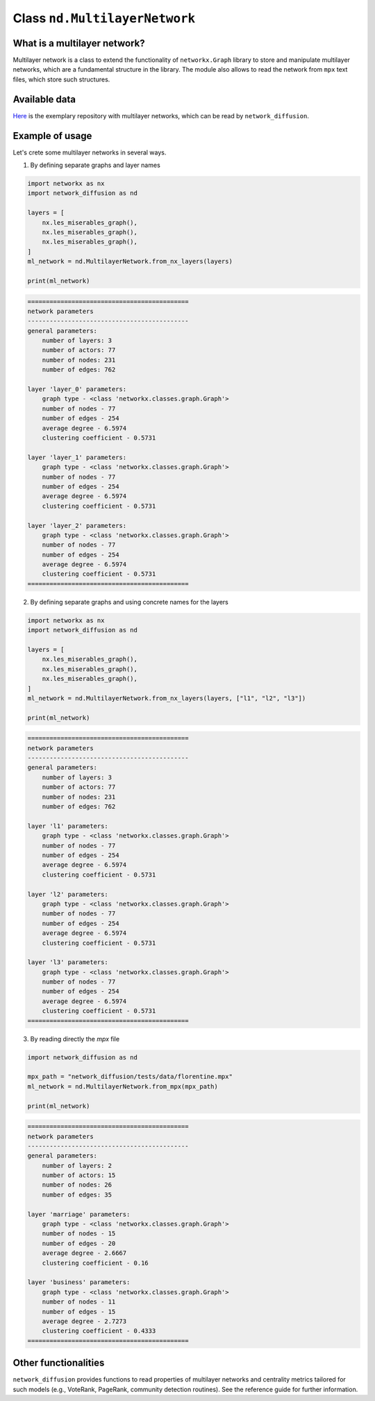 
==============================
Class ``nd.MultilayerNetwork``
==============================

What is a multilayer network?
=============================
Multilayer network is a class to extend the functionality of ``networkx.Graph``
library to store and manipulate multilayer networks, which are a fundamental
structure in the library. The module also allows to read the network from
``mpx`` text files, which store such structures.

Available data
==============
`Here <http://multilayer.it.uu.se/datasets.html>`_ is the exemplary repository
with multilayer networks, which can be read by ``network_diffusion``.

Example of usage
================
Let's crete some multilayer networks in several ways.

1. By defining separate graphs and layer names

.. code-block:: python

    import networkx as nx
    import network_diffusion as nd

    layers = [
        nx.les_miserables_graph(),
        nx.les_miserables_graph(),
        nx.les_miserables_graph(),
    ]
    ml_network = nd.MultilayerNetwork.from_nx_layers(layers)

    print(ml_network)

.. code-block:: console

    ============================================
    network parameters
    --------------------------------------------
    general parameters:
        number of layers: 3
        number of actors: 77
        number of nodes: 231
        number of edges: 762

    layer 'layer_0' parameters:
        graph type - <class 'networkx.classes.graph.Graph'>
        number of nodes - 77
        number of edges - 254
        average degree - 6.5974
        clustering coefficient - 0.5731

    layer 'layer_1' parameters:
        graph type - <class 'networkx.classes.graph.Graph'>
        number of nodes - 77
        number of edges - 254
        average degree - 6.5974
        clustering coefficient - 0.5731

    layer 'layer_2' parameters:
        graph type - <class 'networkx.classes.graph.Graph'>
        number of nodes - 77
        number of edges - 254
        average degree - 6.5974
        clustering coefficient - 0.5731
    ============================================

2. By defining separate graphs and using concrete names for the layers

.. code-block:: python

    import networkx as nx
    import network_diffusion as nd

    layers = [
        nx.les_miserables_graph(),
        nx.les_miserables_graph(),
        nx.les_miserables_graph(),
    ]
    ml_network = nd.MultilayerNetwork.from_nx_layers(layers, ["l1", "l2", "l3"])

    print(ml_network)

.. code-block:: console

    ============================================
    network parameters
    --------------------------------------------
    general parameters:
        number of layers: 3
        number of actors: 77
        number of nodes: 231
        number of edges: 762

    layer 'l1' parameters:
        graph type - <class 'networkx.classes.graph.Graph'>
        number of nodes - 77
        number of edges - 254
        average degree - 6.5974
        clustering coefficient - 0.5731

    layer 'l2' parameters:
        graph type - <class 'networkx.classes.graph.Graph'>
        number of nodes - 77
        number of edges - 254
        average degree - 6.5974
        clustering coefficient - 0.5731

    layer 'l3' parameters:
        graph type - <class 'networkx.classes.graph.Graph'>
        number of nodes - 77
        number of edges - 254
        average degree - 6.5974
        clustering coefficient - 0.5731
    ============================================

3. By reading directly the `mpx` file

.. code-block:: python

    import network_diffusion as nd

    mpx_path = "network_diffusion/tests/data/florentine.mpx"
    ml_network = nd.MultilayerNetwork.from_mpx(mpx_path)

    print(ml_network)

.. code-block:: console

    ============================================
    network parameters
    --------------------------------------------
    general parameters:
        number of layers: 2
        number of actors: 15
        number of nodes: 26
        number of edges: 35

    layer 'marriage' parameters:
        graph type - <class 'networkx.classes.graph.Graph'>
        number of nodes - 15
        number of edges - 20
        average degree - 2.6667
        clustering coefficient - 0.16

    layer 'business' parameters:
        graph type - <class 'networkx.classes.graph.Graph'>
        number of nodes - 11
        number of edges - 15
        average degree - 2.7273
        clustering coefficient - 0.4333
    ============================================

Other functionalities
=====================
``network_diffusion`` provides functions to read properties of multilayer
networks and centrality metrics tailored for such models (e.g., VoteRank,
PageRank, community detection routines). See the reference guide for further
information.

